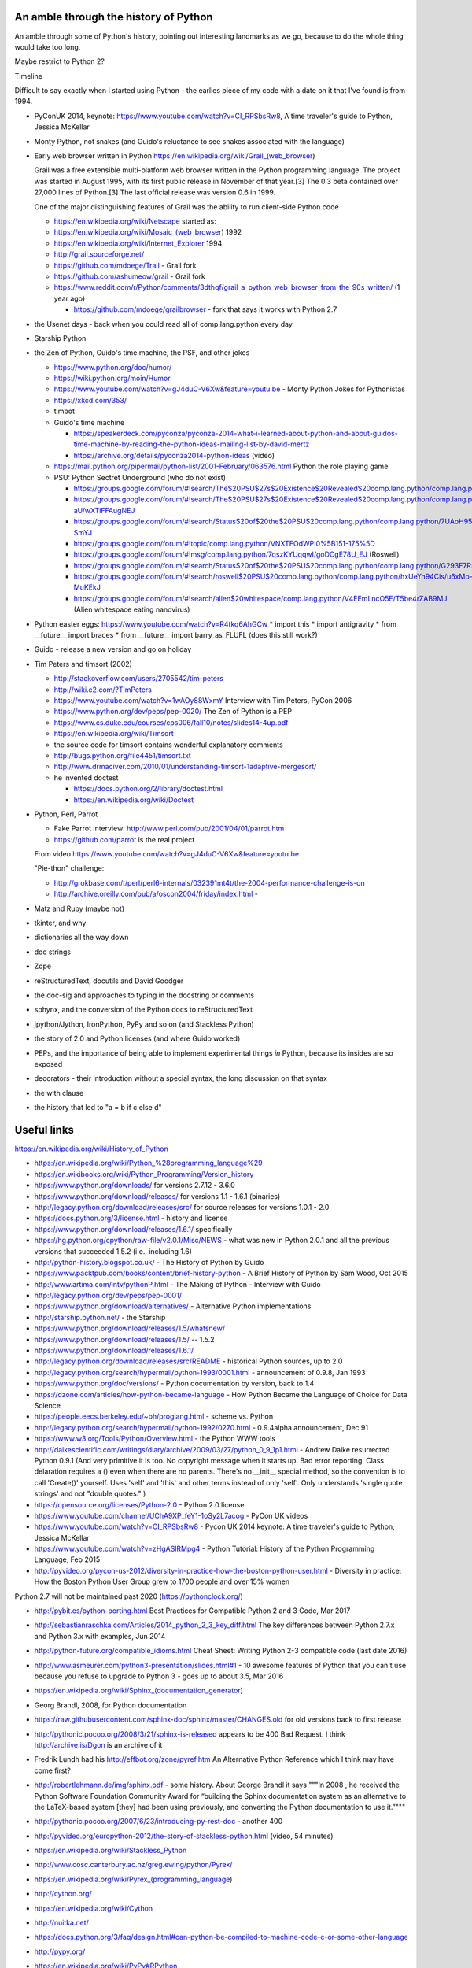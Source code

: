 An amble through the history of Python
======================================

An amble through some of Python's history, pointing out interesting landmarks
as we go, because to do the whole thing would take too long.

Maybe restrict to Python 2?

Timeline

Difficult to say exactly when I started using Python - the earlies piece of my
code with a date on it that I've found is from 1994.

* PyConUK 2014, keynote: https://www.youtube.com/watch?v=CI_RPSbsRw8,
  A time traveler's guide to Python, Jessica McKellar

* Monty Python, not snakes (and Guido's reluctance to see snakes associated
  with the language)
* Early web browser written in Python https://en.wikipedia.org/wiki/Grail_(web_browser)

  Grail was a free extensible multi-platform web browser written in the Python
  programming language. The project was started in August 1995, with its first
  public release in November of that year.[3] The 0.3 beta contained over
  27,000 lines of Python.[3] The last official release was version 0.6 in
  1999.

  One of the major distinguishing features of Grail was the ability to run
  client-side Python code

  * https://en.wikipedia.org/wiki/Netscape started as:
  * https://en.wikipedia.org/wiki/Mosaic_(web_browser) 1992
  * https://en.wikipedia.org/wiki/Internet_Explorer 1994

  * http://grail.sourceforge.net/
  * https://github.com/mdoege/Trail - Grail fork
  * https://github.com/ashumeow/grail - Grail fork
  * https://www.reddit.com/r/Python/comments/3dthqf/grail_a_python_web_browser_from_the_90s_written/ (1 year ago)

    * https://github.com/mdoege/grailbrowser - fork that says it works with
      Python 2.7

* the Usenet days - back when you could read all of comp.lang.python every day
* Starship Python

* the Zen of Python, Guido's time machine, the PSF, and other jokes

  * https://www.python.org/doc/humor/
  * https://wiki.python.org/moin/Humor
  * https://www.youtube.com/watch?v=gJ4duC-V6Xw&feature=youtu.be - Monty
    Python Jokes for Pythonistas
  * https://xkcd.com/353/
  * timbot
  * Guido's time machine

    * https://speakerdeck.com/pyconza/pyconza-2014-what-i-learned-about-python-and-about-guidos-time-machine-by-reading-the-python-ideas-mailing-list-by-david-mertz
    * https://archive.org/details/pyconza2014-python-ideas (video)

  * https://mail.python.org/pipermail/python-list/2001-February/063576.html
    Python the role playing game
  * PSU: Python Sectret Underground (who do not exist)

    * https://groups.google.com/forum/#!search/The$20PSU$27s$20Existence$20Revealed$20comp.lang.python/comp.lang.python/AFqy7ItagYM/XxW95wMEpEoJ
    * https://groups.google.com/forum/#!search/The$20PSU$27s$20Existence$20Revealed$20comp.lang.python/comp.lang.python/st0yPgpr-aU/wXTiFFAugNEJ
    * https://groups.google.com/forum/#!search/Status$20of$20the$20PSU$20comp.lang.python/comp.lang.python/7UAoH95mUpw/rrTUUXz-SmYJ
    * https://groups.google.com/forum/#!topic/comp.lang.python/VNXTFOdWPI0%5B151-175%5D
    * https://groups.google.com/forum/#!msg/comp.lang.python/7qszKYUqqwI/goDCgE78U_EJ (Roswell)
    * https://groups.google.com/forum/#!search/Status$20of$20the$20PSU$20comp.lang.python/comp.lang.python/G293F7R5_Y4/PzrfgpXGA5EJ
    * https://groups.google.com/forum/#!search/roswell$20PSU$20comp.lang.python/comp.lang.python/hxUeYn94Cis/u6xMo-MuKEkJ
    * https://groups.google.com/forum/#!search/alien$20whitespace/comp.lang.python/V4EEmLncO5E/T5be4rZAB9MJ (Alien whitespace eating nanovirus)

* Python easter eggs: https://www.youtube.com/watch?v=R4tkq6AhGCw
  * import this
  * import antigravity
  * from __future__ import braces
  * from __future__ import barry_as_FLUFL (does this still work?)

* Guido - release a new version and go on holiday
* Tim Peters and timsort (2002)

  * http://stackoverflow.com/users/2705542/tim-peters
  * http://wiki.c2.com/?TimPeters
  * https://www.youtube.com/watch?v=1wAOy88WxmY Interview with Tim Peters,
    PyCon 2006
  * https://www.python.org/dev/peps/pep-0020/ The Zen of Python is a PEP
  * https://www.cs.duke.edu/courses/cps006/fall10/notes/slides14-4up.pdf
  * https://en.wikipedia.org/wiki/Timsort
  * the source code for timsort contains wonderful explanatory comments
  * http://bugs.python.org/file4451/timsort.txt
  * http://www.drmaciver.com/2010/01/understanding-timsort-1adaptive-mergesort/
  * he invented doctest

    * https://docs.python.org/2/library/doctest.html
    * https://en.wikipedia.org/wiki/Doctest

* Python, Perl, Parrot

  * Fake Parrot interview: http://www.perl.com/pub/2001/04/01/parrot.htm
  * https://github.com/parrot is the real project
 
  From video https://www.youtube.com/watch?v=gJ4duC-V6Xw&feature=youtu.be

  "Pie-thon" challenge:

  * http://grokbase.com/t/perl/perl6-internals/032391mt4t/the-2004-performance-challenge-is-on
  * http://archive.oreilly.com/pub/a/oscon2004/friday/index.html - 

* Matz and Ruby (maybe not)
* tkinter, and why
* dictionaries all the way down
* doc strings
* Zope
* reStructuredText, docutils and David Goodger
* the doc-sig and approaches to typing in the docstring or comments
* sphynx, and the conversion of the Python docs to reStructuredText
* jpython/Jython, IronPython, PyPy and so on (and Stackless Python)
* the story of 2.0 and Python licenses (and where Guido worked)
* PEPs, and the importance of being able to implement experimental things *in*
  Python, because its insides are so exposed
* decorators - their introduction without a special syntax, the long
  discussion on that syntax
* the with clause
* the history that led to "a = b if c else d"



Useful links
============
https://en.wikipedia.org/wiki/History_of_Python

* https://en.wikipedia.org/wiki/Python_%28programming_language%29
* https://en.wikibooks.org/wiki/Python_Programming/Version_history
* https://www.python.org/downloads/ for versions 2.7.12 - 3.6.0
* https://www.python.org/download/releases/ for versions 1.1 - 1.6.1 (binaries)
* http://legacy.python.org/download/releases/src/ for source releases for
  versions 1.0.1 - 2.0
* https://docs.python.org/3/license.html - history and license
* https://www.python.org/download/releases/1.6.1/ specifically
* https://hg.python.org/cpython/raw-file/v2.0.1/Misc/NEWS - what was new in
  Python 2.0.1 and all the previous versions that succeeded 1.5.2 (i.e.,
  including 1.6)
* http://python-history.blogspot.co.uk/ - The History of Python by Guido
* https://www.packtpub.com/books/content/brief-history-python - A Brief
  History of Python by Sam Wood, Oct 2015
* http://www.artima.com/intv/pythonP.html - The Making of Python - Interview
  with Guido
* http://legacy.python.org/dev/peps/pep-0001/
* https://www.python.org/download/alternatives/ - Alternative Python
  implementations
* http://starship.python.net/ - the Starship
* https://www.python.org/download/releases/1.5/whatsnew/
* https://www.python.org/download/releases/1.5/ -- 1.5.2
* https://www.python.org/download/releases/1.6.1/
* http://legacy.python.org/download/releases/src/README - historical Python
  sources, up to 2.0
* http://legacy.python.org/search/hypermail/python-1993/0001.html -
  announcement of 0.9.8, Jan 1993
* https://www.python.org/doc/versions/ - Python documentation by version, back
  to 1.4
* https://dzone.com/articles/how-python-became-language - How Python Became
  the Language of Choice for Data Science 
* https://people.eecs.berkeley.edu/~bh/proglang.html - scheme vs. Python
* http://legacy.python.org/search/hypermail/python-1992/0270.html - 0.9.4alpha
  announcement, Dec 91
* https://www.w3.org/Tools/Python/Overview.html - the Python WWW tools
* http://dalkescientific.com/writings/diary/archive/2009/03/27/python_0_9_1p1.html
  - Andrew Dalke resurrected Python 0.9.1 (And very primitive it is too. No
  copyright message when it starts up. Bad error reporting. Class delaration
  requires a () even when there are no parents. There's no __init__ special
  method, so the convention is to call 'Create()' yourself. Uses 'self' and
  'this' and other terms instead of only 'self'. Only understands 'single
  quote strings' and not "double quotes." )
* https://opensource.org/licenses/Python-2.0 - Python 2.0 license

* https://www.youtube.com/channel/UChA9XP_feY1-1oSy2L7acog - PyCon UK videos
* https://www.youtube.com/watch?v=CI_RPSbsRw8 - Pycon UK 2014 keynote: A time
  traveler's guide to Python, Jessica McKellar
* https://www.youtube.com/watch?v=zHgASlRMpg4 - Python Tutorial: History of
  the Python Programming Language, Feb 2015
* http://pyvideo.org/pycon-us-2012/diversity-in-practice-how-the-boston-python-user.html 
  - Diversity in practice: How the Boston Python User Group grew to 1700
  people and over 15% women 

Python 2.7 will not be maintained past 2020 (https://pythonclock.org/)

* http://pybit.es/python-porting.html Best Practices for Compatible Python 2 and 3 Code, Mar 2017
* http://sebastianraschka.com/Articles/2014_python_2_3_key_diff.html The key differences between Python 2.7.x and Python 3.x with examples, Jun 2014 
* http://python-future.org/compatible_idioms.html Cheat Sheet: Writing Python 2-3 compatible code (last date 2016)
* http://www.asmeurer.com/python3-presentation/slides.html#1 - 10 awesome
  features of Python that you can't use because you refuse to upgrade to
  Python 3 - goes up to about 3.5, Mar 2016

* https://en.wikipedia.org/wiki/Sphinx_(documentation_generator)
* Georg Brandl, 2008, for Python documentation
* https://raw.githubusercontent.com/sphinx-doc/sphinx/master/CHANGES.old for
  old versions back to first release
* http://pythonic.pocoo.org/2008/3/21/sphinx-is-released appears to be 400 Bad
  Request. I think http://archive.is/Dgon is an archive of it
* Fredrik Lundh had his http://effbot.org/zone/pyref.htm An Alternative Python Reference which I think may have come first?
* http://robertlehmann.de/img/sphinx.pdf - some history. About George Brandl
  it says """In 2008 , he received the Python Software Foundation Community Award for “building the Sphinx documentation system as an alternative to the LaTeX-based system [they] had been using previously, and converting the Python documentation to use it.”"""
* http://pythonic.pocoo.org/2007/6/23/introducing-py-rest-doc - another 400


* http://pyvideo.org/europython-2012/the-story-of-stackless-python.html
  (video, 54 minutes)
* https://en.wikipedia.org/wiki/Stackless_Python

* http://www.cosc.canterbury.ac.nz/greg.ewing/python/Pyrex/
* https://en.wikipedia.org/wiki/Pyrex_(programming_language)

* http://cython.org/
* https://en.wikipedia.org/wiki/Cython

* http://nuitka.net/
* https://docs.python.org/3/faq/design.html#can-python-be-compiled-to-machine-code-c-or-some-other-language

* http://pypy.org/
* https://en.wikipedia.org/wiki/PyPy#RPython

* https://ironpython-test.readthedocs.io/en/latest/contents.html
* https://ironpython-test.readthedocs.io/en/latest/license.html

  """IronPython was created in 2005 by Jim Hugunin to prove that the .NET
  Framework was a poor platform for dynamic languages. He failed to do so, and
  IronPython was born."""

* http://ironpython.net/
* https://en.wikipedia.org/wiki/IronPython

* http://www.jython.org/archive/22/history.html

  """JPython was created in late 1997 by Jim Hugunin. Jim was also the primary
  developer while he was at CNRI. In February 1999 Barry Warsaw took over as
  primary developer and released JPython version 1.1. In October 2000 Barry
  helped move the software to SourceForge where it was renamed to Jython.
  Barry then made Finn Bock the primary maintainer."""

* http://hugunin.net/story_of_jython.html
* https://en.wikipedia.org/wiki/Jython

(providing Java support in Gothic - when I could run up Jython and code
Python, I knew we'd done it)

Timeline makers:

* https://www.preceden.com/timeline-makers - list of 33 choices
* https://www.beedocs.com/timeline3D/mac/
* http://www.ispringsolutions.com/blog/top-10-free-and-paid-interactive-timeline-makers/
* https://support.office.com/en-gb/article/Create-a-timeline-9c4448a9-99c7-4b0e-8eff-0dcf535f223c - using Excel

Why I like Python
=================
* runnable pseudo-code - especially the significant indentation
* dictionaries all the way down - high level datastructures built in
* exposes its innards - very unusually for a programming language, it allows
  itself to be modified - at least two implementations of goto (!) and Hy
* "safe"/"sane" - a sensible language written and designed by sensible people

- http://entrian.com/goto/ (goto and comefrom)
- https://github.com/snoack/python-goto
- and another https://github.com/cdjc/goto
- http://docs.hylang.org/en/latest/ - a Lisp-flavoured Python


.. vim: set filetype=rst tabstop=8 softtabstop=2 shiftwidth=2 expandtab:
